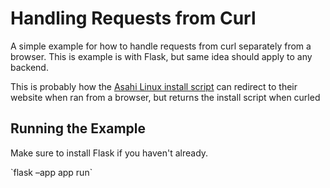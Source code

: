 * Handling Requests from Curl
A simple example for how to handle requests from curl separately from a browser.
This is example is with Flask, but same idea should apply to any backend.

This is probably how the [[https://alx.sh][Asahi Linux install script]] can redirect
to their website when ran from a browser, but returns the install script when curled

** Running the Example
Make sure to install Flask if you haven't already.

`flask --app app run`
